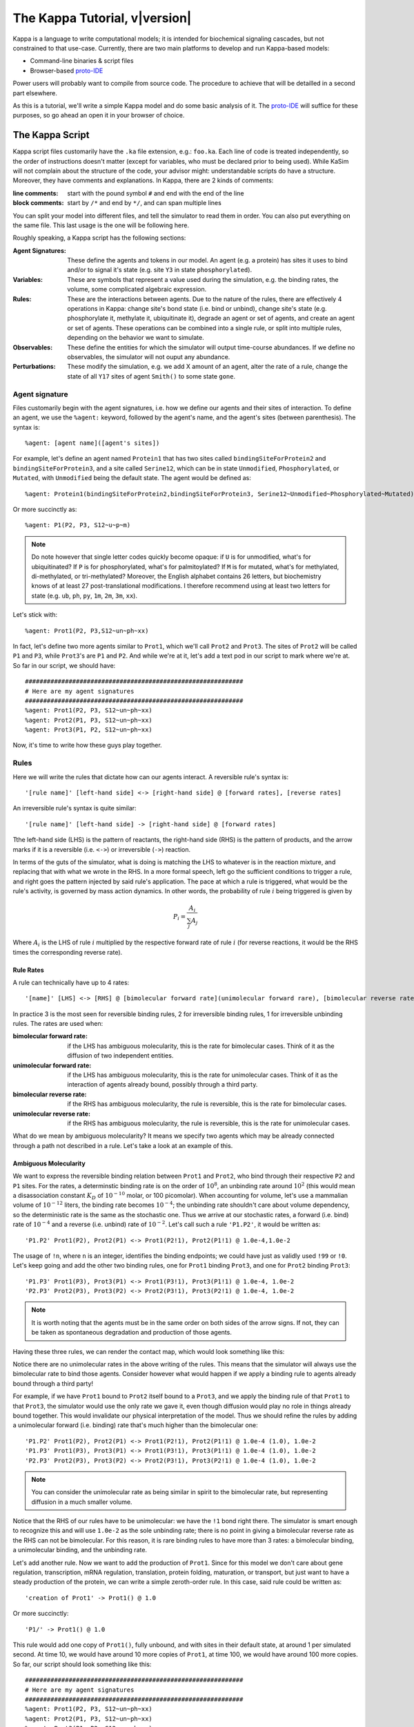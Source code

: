 ################################
The Kappa Tutorial, v\ |version|
################################
Kappa is a language to write computational models; it is intended for
biochemical signaling cascades, but not constrained to that
use-case. Currently, there are two main platforms to develop and run
Kappa-based models:

* Command-line binaries & script files
* Browser-based proto-IDE_

Power users will probably want to compile from source code. The procedure to achieve
that will be detailled in a second part elsewhere.

As this is a tutorial, we'll write a simple Kappa model and do some basic analysis of it.
The proto-IDE_ will suffice for these purposes, so go ahead an open it in your browser of choice.

****************
The Kappa Script
****************
Kappa script files customarily have the ``.ka`` file extension, e.g.:
``foo.ka``. Each line of code is treated independently, so the order of
instructions doesn't matter (except for variables, who must be
declared prior to being used). While KaSim will not complain about
the structure of the code, your advisor might: understandable scripts
do have a structure. Moreover, they have comments and explanations. In
Kappa, there are 2 kinds of comments:

:line comments: start with the pound symbol ``#`` and end with the end
  of the line
:block comments: start by ``/*`` and end by ``*/``, and can span multiple lines

You can split your model into different files, and tell the simulator
to read them in order. You can also put everything on the same
file. This last usage is the one will be following here.

Roughly speaking, a Kappa script has the following sections:

:Agent Signatures: These define the agents and tokens in our
                   model. An agent (e.g. a protein) has sites it uses
                   to bind and/or to signal it's state (e.g. site ``Y3``
                   in state ``phosphorylated``).
:Variables: These are symbols that represent a value used during the
            simulation, e.g. the binding rates, the volume, some
            complicated algebraic expression.
:Rules: These are the interactions between agents. Due to the nature of the rules, there are effectively 4
        operations in Kappa: change site's bond state (i.e. bind or
        unbind), change site's state (e.g. phosphorylate it, methylate
        it, ubiquitinate it), degrade an agent or set of agents, and
        create an agent or set of agents. These operations can be
        combined into a single rule, or split into multiple rules, depending
        on the behavior we want to simulate.
:Observables: These define the entities for which the simulator will
              output time-course abundances. If we define no
              observables, the simulator will not ouput any abundance.
:Perturbations: These modify the simulation, e.g. we add X amount of
                an agent, alter the rate of a rule, change the state
                of all ``Y17`` sites of agent ``Smith()`` to some state ``gone``.

Agent signature
===============
Files customarily begin with the agent signatures, i.e. how we define our agents and their sites of interaction.
To define an agent, we use the ``%agent:`` keyword, followed by the agent's name, and the agent's sites (between parenthesis).
The syntax is::

%agent: [agent name]([agent's sites])

For example, let's define an agent named ``Protein1`` that has two
sites called ``bindingSiteForProtein2`` and ``bindingSiteForProtein3``,
and a site called ``Serine12``, which can be in state ``Unmodified``,
``Phosphorylated``, or ``Mutated``, with ``Unmodified`` being the default
state. The agent would be defined as::

%agent: Protein1(bindingSiteForProtein2,bindingSiteForProtein3, Serine12~Unmodified~Phosphorylated~Mutated)

Or more succinctly as::

%agent: P1(P2, P3, S12~u~p~m)

.. note::

  Do note however that single letter codes quickly become opaque: if
  ``U`` is for unmodified, what's for ubiquitinated? If ``P`` is for
  phosphorylated, what's for palmitoylated? If ``M`` is for mutated,
  what's for methylated, di-methylated, or tri-methylated? Moreover, the
  English alphabet contains 26 letters, but biochemistry knows of at
  least 27 post-translational modifications. I therefore recommend using
  at least two letters for state (e.g. ``ub``, ``ph``, ``py``, ``1m``,
  ``2m``, ``3m``, ``xx``).

Let's stick with::

%agent: Prot1(P2, P3,S12~un~ph~xx)

In fact, let's define two more agents similar to
``Prot1``, which we'll call ``Prot2`` and ``Prot3``. The sites of ``Prot2`` will be called ``P1`` and ``P3``, while
``Prot3``'s are ``P1`` and ``P2``. And while we're at it, let's add a text
pod in our script to mark where we're at. So far in our script, we
should have::

  ############################################################
  # Here are my agent signatures
  ############################################################
  %agent: Prot1(P2, P3, S12~un~ph~xx)
  %agent: Prot2(P1, P3, S12~un~ph~xx)
  %agent: Prot3(P1, P2, S12~un~ph~xx)

Now, it's time to write how these guys play together.

Rules
=====
Here we will write the rules that dictate how can our agents interact.
A reversible rule's syntax is::

'[rule name]' [left-hand side] <-> [right-hand side] @ [forward rates], [reverse rates]

An irreversible rule's syntax is quite similar::

'[rule name]' [left-hand side] -> [right-hand side] @ [forward rates]

Tthe left-hand side (LHS) is the pattern of reactants, the
right-hand side (RHS) is the pattern of products, and the arrow marks
if it is a reversible (i.e. ``<->``) or irreversible (``->``)
reaction.

In terms of the guts of the simulator, what is doing is
matching the LHS to whatever is in the reaction mixture, and replacing
that with what we wrote in the RHS. In a more formal speech, left go
the sufficient conditions to trigger a rule, and right goes the
pattern injected by said rule's application. The pace at which a rule
is triggered, what would be the rule's activity, is governed by
mass action dynamics. In other words, the probability of rule :math:`i` being
triggered is given by

.. math:: P_i = \frac{A_i}{\sum_{j} A_j }

Where :math:`A_i` is the LHS of rule :math:`i` multiplied by the
respective forward rate of rule :math:`i` (for reverse reactions, it
would be the RHS times the corresponding reverse rate).

Rule Rates
----------
A rule can technically have up to 4 rates::

'[name]' [LHS] <-> [RHS] @ [bimolecular forward rate](unimolecular forward rare), [bimolecular reverse rate] (unimolecular reverse rate)

In practice 3 is the most seen for reversible binding rules, 2 for irreversible binding
rules, 1 for irreversible unbinding rules. The rates are used when:

:bimolecular forward rate: if the LHS has ambiguous molecularity, this
                           is the rate for bimolecular cases. Think of
                           it as the diffusion of two independent
                           entities.
:unimolecular forward rate: if the LHS has ambiguous molecularity,
                            this is the rate for unimolecular
                            cases. Think of it as the interaction of
                            agents already bound, possibly through a
                            third party.
:bimolecular reverse rate: if the RHS has ambiguous molecularity, the
                           rule is reversible, this is the rate for
                           bimolecular cases.
:unimolecular reverse rate: if the RHS has ambiguous molecularity, the
                            rule is reversible, this is the rate for
                            unimolecular cases.

What do we mean by ambiguous molecularity? It means we specify two
agents which may be already connected through a path not described in
a rule. Let's take a look at an example of this.

Ambiguous Molecularity
----------------------

We want to express the reversible binding relation between ``Prot1``
and ``Prot2``, who bind through their respective ``P2`` and ``P1``
sites. For the rates, a determinstic binding rate is on the order of
:math:`10^8`, an unbinding rate around :math:`10^2` (this would mean a
disassociation constant :math:`K_D` of :math:`10^{-10}` molar, or 100
picomolar). When accounting for volume, let's use a mammalian volume
of :math:`10^{-12}` liters, the binding rate becomes :math:`10^{-4}`; the
unbinding rate shouldn't care about volume dependency, so the
deterministic rate is the same as the stochastic one. Thus we arrive
at our stochastic rates, a forward (i.e. bind) rate of :math:`10^{-4}`
and a reverse (i.e. unbind) rate of :math:`10^{-2}`. Let's call such
a rule ``'P1.P2'``, it would be written as::

'P1.P2' Prot1(P2), Prot2(P1) <-> Prot1(P2!1), Prot2(P1!1) @ 1.0e-4,1.0e-2

The usage of ``!n``, where ``n`` is an integer, identifies the binding
endpoints; we could have just as validly used ``!99`` or ``!0``. Let's keep
going and add the other two binding rules, one for ``Prot1`` binding
``Prot3``, and one for ``Prot2`` binding ``Prot3``::

'P1.P3' Prot1(P3), Prot3(P1) <-> Prot1(P3!1), Prot3(P1!1) @ 1.0e-4, 1.0e-2
'P2.P3' Prot2(P3), Prot3(P2) <-> Prot2(P3!1), Prot3(P2!1) @ 1.0e-4, 1.0e-2

.. note::

  It is worth noting that the agents must be in the same order on both
  sides of the arrow signs. If not, they can be taken as spontaneous
  degradation and production of those agents.

Having these three rules, we can render the contact map, which would
look something like this:

.. image:: img/contactMap.svg

Notice there are no unimolecular rates in the above writing of the
rules. This means that the simulator will always use the bimolecular
rate to bind those agents. Consider however what would happen if we
apply a binding rule to agents already bound through a third party!

For example, if we have ``Prot1`` bound to ``Prot2`` itself bound to a
``Prot3``, and we apply the binding rule of that ``Prot1`` to that
``Prot3``, the simulator would use the only rate we gave it, even
though diffusion would play no role in things already bound together. This
would invalidate our physical interpretation of the model. Thus we
should refine the rules by adding a unimolecular forward (i.e. binding)
rate that's much higher than the bimolecular one::

'P1.P2' Prot1(P2), Prot2(P1) <-> Prot1(P2!1), Prot2(P1!1) @ 1.0e-4 (1.0), 1.0e-2
'P1.P3' Prot1(P3), Prot3(P1) <-> Prot1(P3!1), Prot3(P1!1) @ 1.0e-4 (1.0), 1.0e-2
'P2.P3' Prot2(P3), Prot3(P2) <-> Prot2(P3!1), Prot3(P2!1) @ 1.0e-4 (1.0), 1.0e-2

.. note::

  You can consider the unimolecular rate as being similar in spirit to
  the bimolecular rate, but representing diffusion in a much smaller
  volume.

Notice that the RHS of our rules have to be unimolecular: we have the
``!1`` bond right there. The simulator is smart enough to recognize
this and will use ``1.0e-2`` as the sole unbinding rate; there is no
point in giving a bimolecular reverse rate as the RHS can not be
bimolecular. For this reason, it is rare binding rules to have more than
3 rates: a bimolecular binding, a unimolecular binding, and the
unbinding rate.

Let's add another rule. Now we want to add the production of ``Prot1``.
Since for this model we don't care about gene regulation,
transcription, mRNA regulation, translation, protein folding, maturation, or
transport, but just want to have a steady production of the protein,
we can write a simple zeroth-order rule. In this case, said rule could
be written as::

'creation of Prot1' -> Prot1() @ 1.0

Or more succinctly::

'P1/' -> Prot1() @ 1.0

This rule would add one copy of ``Prot1()``, fully unbound, and with sites
in their default state, at around 1 per simulated second. At time 10,
we would have around 10 more copies of ``Prot1``, at time 100, we would have around 100
more copies. So far, our script should look something like this::

  ############################################################
  # Here are my agent signatures
  ############################################################
  %agent: Prot1(P2, P3, S12~un~ph~xx)
  %agent: Prot2(P1, P3, S12~un~ph~xx)
  %agent: Prot3(P1, P2, S12~un~ph~xx)

  ############################################################
  # Here are my rules
  ############################################################
  'P1.P2' Prot1(P2), Prot2(P1) <-> Prot1(P2!1), Prot2(P1!1) @ 1.0e-4 (1.0), 1.0e-2
  'P1.P3' Prot1(P3), Prot3(P1) <-> Prot1(P3!1), Prot3(P1!1) @ 1.0e-4 (1.0), 1.0e-2
  'P2.P3' Prot2(P3), Prot3(P2) <-> Prot2(P3!1), Prot3(P2!1) @ 1.0e-4 (1.0), 1.0e-2
  'P1/' -> Prot1() @ 1.0

Now that we have defined our agents and how the interact, we must define
initial conditions.

Initial Conditions
------------------
The syntax for initial conditions is quite simple::

%init [number or variable] [kappa expression]

Let's say we want to start the simulation with five hundred
copies of ``Prot2`` and ``Prot3``. We could write this as::

 %init: 500 Prot2(), Prot3()

This would start the simulation with the above amounts of each agent,
with all sites unbound, and sites in their default state. If we
wanted to initialize with complexes, we could just as fairly write::

%init: 500 Prot2(P3!1), Prot3(P2!1)

This would add 500 dimers to the simulation. Let's keep these two
declarations of initial conditions. Adding the text pod declaring
the initial condition stage, our script so far would look like this::

  ############################################################
  # Here are my agent signatures
  ############################################################
  %agent: Prot1(P2, P3, S12~un~ph~xx)
  %agent: Prot2(P1, P3, S12~un~ph~xx)
  %agent: Prot3(P1, P2, S12~un~ph~xx)

  ############################################################
  # Here are my rules
  ############################################################
  'P1.P2' Prot1(P2), Prot2(P1) <-> Prot1(P2!1), Prot2(P1!1) @ 1.0e-4 (1.0), 1.0e-2
  'P1.P3' Prot1(P3), Prot3(P1) <-> Prot1(P3!1), Prot3(P1!1) @ 1.0e-4 (1.0), 1.0e-2
  'P2.P3' Prot2(P3), Prot3(P2) <-> Prot2(P3!1), Prot3(P2!1) @ 1.0e-4 (1.0), 1.0e-2
  'P1/' -> Prot1() @ 1.0

  ############################################################
  # Here are my initial conditions
  ############################################################
  %init: 500 Prot2(), Prot3()
  %init: 500 Prot2(P3!1), Prot3(P2!1)

It's now time to declare the observables.

Observables
-----------
This is one of the most important parts of the script as this dictate
the program's plotting output. If we specify the rules and initial
mixture perfectly, but forget to observe for something, then we will
see nothing.

The syntax is quite simple, we begin with ``%obs:``, then
assign a name to that tracking event with ``'name'``, and finally the code
of what exactly is the program tracking flanked by pipe symbols ``|``. For example::

%obs: 'Amount of Protein 1' |Prot1()|

Or more succinctly::

%obs: '[P1]' |Prot1()|

This would report the total amount of agent ``Prot1`` under label ``'[P1]'``,
in whatever state it is, bound, unbound, modified, etc.

This means that on the output file, one of the column headers will be
``'[P1]'``, and for that column, each row will be the time-point indexed
abundance of the label's definition; i.e. how much ``Prot1()`` was there
at those times. Let's define three more observables, in this case the
dimers of the system.

::

%obs: '[P1.P2]' |Prot1(P2!1,P3), Prot2(P1!1,P3)|
%obs: '[P1.P3]' |Prot1(P2,P3!1), Prot3(P1!1,P2)|
%obs: '[P2.P3]' |Prot2(P1,P3!1), Prot3(P1,P2!1)|

From the contact map, we see this the system has the capacity to
generate a cycle. Let's add another observable to check how many of
these trimer cycles there are. We would be observing for a ``Prot1``
bound to a ``Prot2`` that's bound to ``Prot3`` itself bound to the
initial ``Prot1``.

::

%obs: '[P1.P2.P3]' Prot1(P2!1,P3!3), Prot2(P1!1,P3!2), Prot3(P1!3,P2!2)

So far, our script should look something like this::

  ############################################################
  # Here are my agent signatures
  ############################################################
  %agent: Prot1(P2, P3, S12~un~ph~xx)
  %agent: Prot2(P1, P3, S12~un~ph~xx)
  %agent: Prot3(P1, P2, S12~un~ph~xx)

  ############################################################
  # Here are my rules
  ############################################################
  'P1.P2' Prot1(P2), Prot2(P1) <-> Prot1(P2!1), Prot2(P1!1) @ 1.0e-4 (1.0), 1.0e-2
  'P1.P3' Prot1(P3), Prot3(P1) <-> Prot1(P3!1), Prot3(P1!1) @ 1.0e-4 (1.0), 1.0e-2
  'P2.P3' Prot2(P3), Prot3(P2) <-> Prot2(P3!1), Prot3(P2!1) @ 1.0e-4 (1.0), 1.0e-2
  'P1/' -> Prot1() @ 1.0

  ############################################################
  # Here are my initial conditions
  ############################################################
  %init: 500 Prot2(), Prot3()
  %init: 500 Prot2(P3!1), Prot3(P2!1)

  ############################################################
  # Here are my observables
  ############################################################
  %obs: '[P1]' |Prot1()|
  %obs: '[P1.P2]' |Prot1(P2!1,P3), Prot2(P1!1,P3)|
  %obs: '[P1.P3]' |Prot1(P2,P3!1), Prot3(P1!1,P2)|
  %obs: '[P2.P3]' |Prot2(P1,P3!1), Prot3(P1,P2!1)|
  %obs: '[P1.P2.P3]' |Prot1(P2!1,P3!3), Prot2(P1!1,P3!2), Prot3(P1!3,P2!2)|

Execution
---------
Now `let's execute the simulation!`_ If you're using the proto-IDE_ specify
a simulated time of 5000 seconds and 150 points to plot. If you're running the
command-line executable, save your file (e.g. "MyFile.ka") and invoke
KaSim with input-file "MyFile.ka", to simulate 5000 seconds, and
output 150 plot points to a file called "MyOutput.out", i.e.::

$KaSim -i MyFile.ka -t 5000 -p 150 -o MyOutput.svg

This should generate a plot like this:

.. image:: img/Trajectories_all.svg

Notice that, as expected, the amount of P1 steadily increases. Notice
also that the amount of trimer increases up to a point, and then
decreases. In other words, in early times, the amount of ``Prot1`` was
limiting the assembly of the trimer: there was not enough to go
around. However, at late times, there was too much. Notice the amount
of the dimers that contain ``Prot1``, i.e. ``P1.P2`` and ``P1.P3``, steadily
increase. Thus, although ``Prot2`` and ``Prot3`` are still binding
independently ``Prot1``, the likelihood that they bind the same ``Prot1``
decreases as ``Prot1`` accumulates. This inhibitory phenomenon is called a
prozone, and is very well known in immunology as the Hook effect. It
is a product of the concurrency between the binding for ``Prot1`` of ``Prot2`` vs.
``Prot3`` .

`Let's keep playing!`_ Now let's think of what would happen if we set the
unimolecular binding rates to zero. That is, we disallow entities that
are already bound, from further binding. If we set the rates to zero,
and hit run with the same plotting parameters, we would get something
like this:

.. image:: img/Trajectories_all_zeroed.svg

The amount of trimer cycle is now zero, as we expected. Things that are bound, can not bind further.
However, the
system is not dominated by the dimers we defined. There are a thousand
copies of Prot2 and Prot3, but the amount of dimers does not add up to
this. What is happening? We can take a look at the reaction mixture by
using perturbations.

Perturbations and Modifications
-------------------------------

Let's start by checking the state of the reaction mixture, in what is
called a ``snapshot``. We can tell KaSim to produce a snapshot at any
given time with::

%mod: [T]>4500 do $SNAPSHOT

This will ouput a snapshot when the simulation advances past
timepoint 4500. In the IDE, such a snapshot would look like this:

TODO .. image:: img/Snapshot.svg

As we can see, the system has produced polymers! Instead of having
dimers, we have much bigger oligomers. How did this happen? Well, when
we made the rules, we only mentioned some sites. For example, the
binding of ``Prot1`` and ``Prot2`` only mentions their ``P2`` and ``P1`` sites; it says nothing about their respective ``P3`` sites. Thus, this event is independent of whatever is the state of those ``P3`` sites. If there are two dimers, say ``P1.P3`` and ``P2.P3``, those ``P1`` and ``P2`` can bind to generate the ``P3.P1.P2.P3`` tetramer, and so on.

In Kappa, we only write the sites that we care about,
and by omitting everything we don't care about, claim independence of
it. Our three dimerization events are therefore all independent, so
there are no geometric constraints.

This illustrates a consequence of Kappa's don't care,
don't write philosophy. If the mechanism we are trying to express 
states only that those bonds depend on those sites, the system does
indeed have the capacity to oligomerize, even if the modeler did
not write that in.

If we wanted a system with geometric constrains, that means the sites
would be constrained to each other's bond-state. To make a 3 agent system where the biggest
entity is the trimer, one would have to write the 3 possible collision events of
the respective obligate monomers, in addition to the 3 collision events
of the monomers with the compatible dimers. In effect, one ends up writting molecular
species (i.e. where every site is declared) instead of patterns
(i.e. where some things are omitted for independence), to include the
geometric constrains.

Causal analysis
===============
ToDo

******************
Local installation
******************
ToDo

*******************
Glossary of Symbols
*******************
:#: start comment
:%agent\:: command to define an agent
:%obs\:: command to define an observable
:%var\:: command to define a variable
:%mod\:: command to define a modification or perturbation
:%def\:: command to define something, like a file name or the
       graphical format of a snapshot
:'': internal naming quotations, for rule names (' vs. ")
:"": external naming quotations, for file names (' vs. ")
:@: specify the reaction's rate
:@ X,Y: forward, reverse rate for the reversible reaction
:@ X(Y): bi(uni) -molecular rate for the rule with a molecularly
         ambiguous LHS
:Smith(foo): Specifies a site foo on agent Smith
:Y!x: Where x is a number, it indicates the bond's identity ending on
      site Y
:Y!_: Indicates site Y in any bond status (useful in observables)
:Y?: Indicates it doesn't matter if site Y is bound, to what, or not
     (notice the absence of !)
:Y~foo: Specifies site Y 's state as foo

.. _proto-IDE : https://dev/executableknowledge.org/try/
.. _let's execute the simulation! : http://dev.executableknowledge.org/try/?time_limit=5000&nb_plot=150&model_text=%23%23%23%23%23%23%23%23%23%23%23%23%23%23%23%23%23%23%23%23%23%23%23%23%23%23%23%23%23%23%23%23%23%23%23%23%23%23%23%23%23%23%23%23%23%23%23%23%23%23%23%23%23%23%23%23%23%23%23%23%0A%23%20Here%20are%20my%20agent%20signatures%0A%23%23%23%23%23%23%23%23%23%23%23%23%23%23%23%23%23%23%23%23%23%23%23%23%23%23%23%23%23%23%23%23%23%23%23%23%23%23%23%23%23%23%23%23%23%23%23%23%23%23%23%23%23%23%23%23%23%23%23%23%0A%25agent%3A%20Prot1%28P2%2C%20P3%2C%20S12%7Eun%7Eph%7Exx%29%0A%25agent%3A%20Prot2%28P1%2C%20P3%2C%20S12%7Eun%7Eph%7Exx%29%0A%25agent%3A%20Prot3%28P1%2C%20P2%2C%20S12%7Eun%7Eph%7Exx%29%0A%0A%23%23%23%23%23%23%23%23%23%23%23%23%23%23%23%23%23%23%23%23%23%23%23%23%23%23%23%23%23%23%23%23%23%23%23%23%23%23%23%23%23%23%23%23%23%23%23%23%23%23%23%23%23%23%23%23%23%23%23%23%0A%23%20Here%20are%20my%20rules%0A%23%23%23%23%23%23%23%23%23%23%23%23%23%23%23%23%23%23%23%23%23%23%23%23%23%23%23%23%23%23%23%23%23%23%23%23%23%23%23%23%23%23%23%23%23%23%23%23%23%23%23%23%23%23%23%23%23%23%23%23%0A%27P1.P2%27%20Prot1%28P2%29%2C%20Prot2%28P1%29%20%3C-%3E%20Prot1%28P2%211%29%2C%20Prot2%28P1%211%29%20@%201.0e-4%20%281.0%29%2C%201.0e-2%0A%27P1.P3%27%20Prot1%28P3%29%2C%20Prot3%28P1%29%20%3C-%3E%20Prot1%28P3%211%29%2C%20Prot3%28P1%211%29%20@%201.0e-4%20%281.0%29%2C%201.0e-2%0A%27P2.P3%27%20Prot2%28P3%29%2C%20Prot3%28P2%29%20%3C-%3E%20Prot2%28P3%211%29%2C%20Prot3%28P2%211%29%20@%201.0e-4%20%281.0%29%2C%201.0e-2%0A%27P1/%27%20-%3E%20Prot1%28%29%20@%201.0%0A%0A%23%23%23%23%23%23%23%23%23%23%23%23%23%23%23%23%23%23%23%23%23%23%23%23%23%23%23%23%23%23%23%23%23%23%23%23%23%23%23%23%23%23%23%23%23%23%23%23%23%23%23%23%23%23%23%23%23%23%23%23%0A%23%20Here%20are%20my%20initial%20conditions%0A%23%23%23%23%23%23%23%23%23%23%23%23%23%23%23%23%23%23%23%23%23%23%23%23%23%23%23%23%23%23%23%23%23%23%23%23%23%23%23%23%23%23%23%23%23%23%23%23%23%23%23%23%23%23%23%23%23%23%23%23%0A%25init%3A%20500%20Prot2%28%29%2C%20Prot3%28%29%0A%25init%3A%20500%20Prot2%28P3%211%29%2C%20Prot3%28P2%211%29%0A%0A%23%23%23%23%23%23%23%23%23%23%23%23%23%23%23%23%23%23%23%23%23%23%23%23%23%23%23%23%23%23%23%23%23%23%23%23%23%23%23%23%23%23%23%23%23%23%23%23%23%23%23%23%23%23%23%23%23%23%23%23%0A%23%20Here%20are%20my%20observables%0A%23%23%23%23%23%23%23%23%23%23%23%23%23%23%23%23%23%23%23%23%23%23%23%23%23%23%23%23%23%23%23%23%23%23%23%23%23%23%23%23%23%23%23%23%23%23%23%23%23%23%23%23%23%23%23%23%23%23%23%23%0A%25obs%3A%20%27%5BP1%5D%27%20Prot1%28%29%0A%25obs%3A%20%27%5BP1.P2%5D%27%20Prot1%28P2%211%2CP3%29%2C%20Prot2%28P1%211%2CP3%29%0A%25obs%3A%20%27%5BP1.P3%5D%27%20Prot1%28P2%2CP3%211%29%2C%20Prot3%28P1%211%2CP2%29%0A%25obs%3A%20%27%5BP2.P3%5D%27%20Prot2%28P1%2CP3%211%29%2C%20Prot3%28P1%2CP2%211%29%0A%25obs%3A%20%27%5BP1.P2.P3%5D%27%20Prot1%28P2%211%2CP3%213%29%2C%20Prot2%28P1%211%2CP3%212%29%2C%20Prot3%28P1%213%2CP2%212%29
.. _let's keep playing! : http://dev.executableknowledge.org/try/?time_limit=5000&nb_plot=150&model_text=%23%23%23%23%23%23%23%23%23%23%23%23%23%23%23%23%23%23%23%23%23%23%23%23%23%23%23%23%23%23%23%23%23%23%23%23%23%23%23%23%23%23%23%23%23%23%23%23%23%23%23%23%23%23%23%23%23%23%23%23%0A%23%20Here%20are%20my%20agent%20signatures%0A%23%23%23%23%23%23%23%23%23%23%23%23%23%23%23%23%23%23%23%23%23%23%23%23%23%23%23%23%23%23%23%23%23%23%23%23%23%23%23%23%23%23%23%23%23%23%23%23%23%23%23%23%23%23%23%23%23%23%23%23%0A%25agent%3A%20Prot1%28P2%2C%20P3%2C%20S12%7Eun%7Eph%7Exx%29%0A%25agent%3A%20Prot2%28P1%2C%20P3%2C%20S12%7Eun%7Eph%7Exx%29%0A%25agent%3A%20Prot3%28P1%2C%20P2%2C%20S12%7Eun%7Eph%7Exx%29%0A%0A%23%23%23%23%23%23%23%23%23%23%23%23%23%23%23%23%23%23%23%23%23%23%23%23%23%23%23%23%23%23%23%23%23%23%23%23%23%23%23%23%23%23%23%23%23%23%23%23%23%23%23%23%23%23%23%23%23%23%23%23%0A%23%20Here%20are%20my%20rules%0A%23%23%23%23%23%23%23%23%23%23%23%23%23%23%23%23%23%23%23%23%23%23%23%23%23%23%23%23%23%23%23%23%23%23%23%23%23%23%23%23%23%23%23%23%23%23%23%23%23%23%23%23%23%23%23%23%23%23%23%23%0A%27P1.P2%27%20Prot1%28P2%29%2C%20Prot2%28P1%29%20%3C-%3E%20Prot1%28P2%211%29%2C%20Prot2%28P1%211%29%20@%201.0e-4%20%280%29%2C%201.0e-2%0A%27P1.P3%27%20Prot1%28P3%29%2C%20Prot3%28P1%29%20%3C-%3E%20Prot1%28P3%211%29%2C%20Prot3%28P1%211%29%20@%201.0e-4%20%280%29%2C%201.0e-2%0A%27P2.P3%27%20Prot2%28P3%29%2C%20Prot3%28P2%29%20%3C-%3E%20Prot2%28P3%211%29%2C%20Prot3%28P2%211%29%20@%201.0e-4%20%280%29%2C%201.0e-2%0A%27P1/%27%20-%3E%20Prot1%28%29%20@%201.0%0A%0A%23%23%23%23%23%23%23%23%23%23%23%23%23%23%23%23%23%23%23%23%23%23%23%23%23%23%23%23%23%23%23%23%23%23%23%23%23%23%23%23%23%23%23%23%23%23%23%23%23%23%23%23%23%23%23%23%23%23%23%23%0A%23%20Here%20are%20my%20initial%20conditions%0A%23%23%23%23%23%23%23%23%23%23%23%23%23%23%23%23%23%23%23%23%23%23%23%23%23%23%23%23%23%23%23%23%23%23%23%23%23%23%23%23%23%23%23%23%23%23%23%23%23%23%23%23%23%23%23%23%23%23%23%23%0A%25init%3A%20500%20Prot2%28%29%2C%20Prot3%28%29%0A%25init%3A%20500%20Prot2%28P3%211%29%2C%20Prot3%28P2%211%29%0A%0A%23%23%23%23%23%23%23%23%23%23%23%23%23%23%23%23%23%23%23%23%23%23%23%23%23%23%23%23%23%23%23%23%23%23%23%23%23%23%23%23%23%23%23%23%23%23%23%23%23%23%23%23%23%23%23%23%23%23%23%23%0A%23%20Here%20are%20my%20observables%0A%23%23%23%23%23%23%23%23%23%23%23%23%23%23%23%23%23%23%23%23%23%23%23%23%23%23%23%23%23%23%23%23%23%23%23%23%23%23%23%23%23%23%23%23%23%23%23%23%23%23%23%23%23%23%23%23%23%23%23%23%0A%25obs%3A%20%27%5BP1%5D%27%20Prot1%28%29%0A%25obs%3A%20%27%5BP1.P2%5D%27%20Prot1%28P2%211%2CP3%29%2C%20Prot2%28P1%211%2CP3%29%0A%25obs%3A%20%27%5BP1.P3%5D%27%20Prot1%28P2%2CP3%211%29%2C%20Prot3%28P1%211%2CP2%29%0A%25obs%3A%20%27%5BP2.P3%5D%27%20Prot2%28P1%2CP3%211%29%2C%20Prot3%28P1%2CP2%211%29%0A%25obs%3A%20%27%5BP1.P2.P3%5D%27%20Prot1%28P2%211%2CP3%213%29%2C%20Prot2%28P1%211%2CP3%212%29%2C%20Prot3%28P1%213%2CP2%212%29
